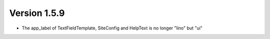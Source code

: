 Version 1.5.9
=============

- The app_label of TextFieldTemplate, SiteConfig and HelpText is no longer "lino" but "ui"
